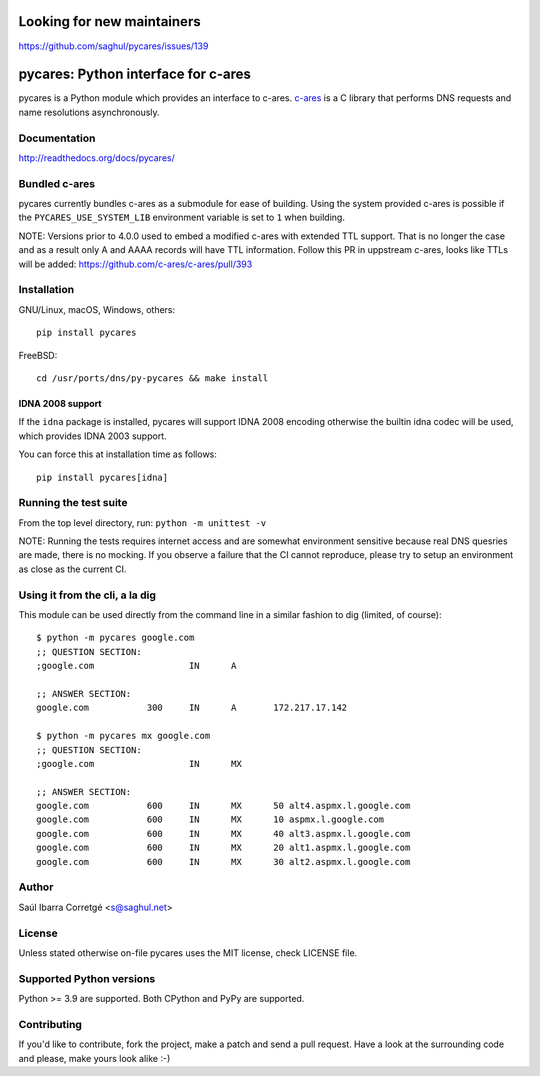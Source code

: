 Looking for new maintainers
===========================

https://github.com/saghul/pycares/issues/139

pycares: Python interface for c-ares
====================================

pycares is a Python module which provides an interface to c-ares.
`c-ares <https://c-ares.org>`_ is a C library that performs
DNS requests and name resolutions asynchronously.


Documentation
-------------

http://readthedocs.org/docs/pycares/


Bundled c-ares
--------------

pycares currently bundles c-ares as a submodule for ease of building. Using the system
provided c-ares is possible if the ``PYCARES_USE_SYSTEM_LIB`` environment variable is
set to ``1`` when building.

NOTE: Versions prior to 4.0.0 used to embed a modified c-ares with extended TTL support.
That is no longer the case and as a result only A and AAAA records will have TTL information.
Follow this PR in uppstream c-ares, looks like TTLs will be added: https://github.com/c-ares/c-ares/pull/393


Installation
------------

GNU/Linux, macOS, Windows, others:

::

    pip install pycares

FreeBSD:

::

    cd /usr/ports/dns/py-pycares && make install


IDNA 2008 support
^^^^^^^^^^^^^^^^^

If the ``idna`` package is installed, pycares will support IDNA 2008 encoding otherwise the builtin idna codec will be used,
which provides IDNA 2003 support.

You can force this at installation time as follows:

::

   pip install pycares[idna]


Running the test suite
----------------------

From the top level directory, run: ``python -m unittest -v``

NOTE: Running the tests requires internet access and are somewhat environment sensitive because real DNS quesries
are made, there is no mocking. If you observe a failure that the CI cannot reproduce, please try to setup an
environment as close as the current CI.


Using it from the cli, a la dig
-------------------------------

This module can be used directly from the command line in a similar fashion to dig (limited, of course):

::

   $ python -m pycares google.com
   ;; QUESTION SECTION:
   ;google.com			IN	A

   ;; ANSWER SECTION:
   google.com		300	IN	A	172.217.17.142

   $ python -m pycares mx google.com
   ;; QUESTION SECTION:
   ;google.com			IN	MX

   ;; ANSWER SECTION:
   google.com		600	IN	MX	50 alt4.aspmx.l.google.com
   google.com		600	IN	MX	10 aspmx.l.google.com
   google.com		600	IN	MX	40 alt3.aspmx.l.google.com
   google.com		600	IN	MX	20 alt1.aspmx.l.google.com
   google.com		600	IN	MX	30 alt2.aspmx.l.google.com


Author
------

Saúl Ibarra Corretgé <s@saghul.net>


License
-------

Unless stated otherwise on-file pycares uses the MIT license, check LICENSE file.


Supported Python versions
-------------------------

Python >= 3.9 are supported. Both CPython and PyPy are supported.


Contributing
------------

If you'd like to contribute, fork the project, make a patch and send a pull
request. Have a look at the surrounding code and please, make yours look
alike :-)

